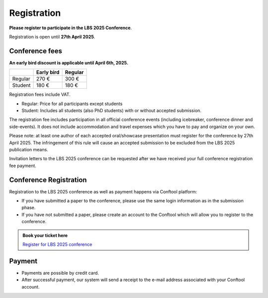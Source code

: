 Registration
============

**Please register to participate in the LBS 2025 Conference**.

Registration is open until **27th April 2025**.

Conference fees
---------------

**An early bird discount is applicable until April 6th, 2025.**

+---------+------------+---------+
|         | Early bird | Regular |
+=========+============+=========+
| Regular | 270 €      | 300 €   |
+---------+------------+---------+
| Student | 180 €      | 180 €   |
+---------+------------+---------+

Registration fees include VAT.

- Regular: Price for all participants except students
- Student: Includes all students (also PhD students) with or without accepted submission.

The registration fee includes participation in all official conference events (including icebreaker, conference dinner and side-events).
It does not include accommodation and travel expenses which you have to pay and organize on your own.

Please note: at least one author of each accepted oral/showcase presentation must register for the conference by 27th April 2025.
The infringement of this rule will cause an accepted submission to be excluded from the LBS 2025 publication means.

Invitation letters to the LBS 2025 conference can be requested after we have received your full conference registration fee payment.

Conference Registration
-----------------------

Registration to the LBS 2025 conference as well as payment happens via Conftool platform:

- If you have submitted a paper to the conference, please use the same login information as in the submission phase.
- If you have not submitted a paper, please create an account to the Conftool which will allow you to register to the conference.

.. admonition:: Book your ticket here

    `Register for LBS 2025 conference <http://conftool.org/lbs2025/>`__

Payment
-------

- Payments are possible by credit card.
- After successful payment, our system will send a receipt to the e-mail address associated with your Conftool account.
